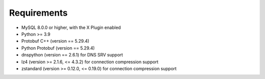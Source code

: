 Requirements
============

* MySQL 8.0.0 or higher, with the X Plugin enabled
* Python >= 3.9
* Protobuf C++ (version == 5.29.4)
* Python Protobuf (version == 5.29.4)
* dnspython (version == 2.6.1) for DNS SRV support
* lz4 (version >= 2.1.6, <= 4.3.2) for connection compression support
* zstandard (version >= 0.12.0, <= 0.19.0) for connection compression support
